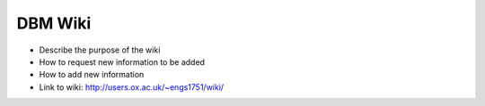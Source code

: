DBM Wiki
========

- Describe the purpose of the wiki
- How to request new information to be added
- How to add new information
- Link to wiki: http://users.ox.ac.uk/~engs1751/wiki/
